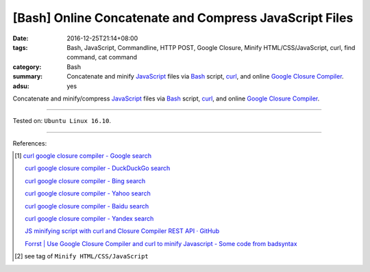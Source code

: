 [Bash] Online Concatenate and Compress JavaScript Files
#######################################################

:date: 2016-12-25T21:14+08:00
:tags: Bash, JavaScript, Commandline, HTTP POST, Google Closure,
       Minify HTML/CSS/JavaScript, curl, find command, cat command
:category: Bash
:summary: Concatenate and minify JavaScript_ files via Bash_ script, curl_, and
          online `Google Closure Compiler`_.
:adsu: yes


Concatenate and minify/compress JavaScript_ files via Bash_ script, curl_, and
online `Google Closure Compiler`_.

.. show_github_file:: siongui userpages content/code/bash/google-closure-minify-js/minjs.sh

----

Tested on: ``Ubuntu Linux 16.10``.

----

References:

.. [1] `curl google closure compiler - Google search <https://www.google.com/search?q=curl+google+closure+compiler>`_

       `curl google closure compiler - DuckDuckGo search <https://duckduckgo.com/?q=curl+google+closure+compiler>`_

       `curl google closure compiler - Bing search <https://www.bing.com/search?q=curl+google+closure+compiler>`_

       `curl google closure compiler - Yahoo search <https://search.yahoo.com/search?p=curl+google+closure+compiler>`_

       `curl google closure compiler - Baidu search <https://www.baidu.com/s?wd=curl+google+closure+compiler>`_

       `curl google closure compiler - Yandex search <https://www.yandex.com/search/?text=curl+google+closure+compiler>`_

       `JS minifying script with curl and Closure Compiler REST API · GitHub <https://gist.github.com/gurdiga/4143516>`_

       `Forrst | Use Google Closure Compiler and curl to minify Javascript - Some code from badsyntax  <http://zurb.com/forrst/posts/Use_Google_Closure_Compiler_and_curl_to_minify_J-Cgb>`_

.. [2] see tag of ``Minify HTML/CSS/JavaScript``


.. _JavaScript: https://www.google.com/search?q=javascript
.. _Bash: https://www.google.com/search?q=bash
.. _curl: https://www.google.com/search?q=curl
.. _Google Closure Compiler: https://developers.google.com/closure/compiler/
